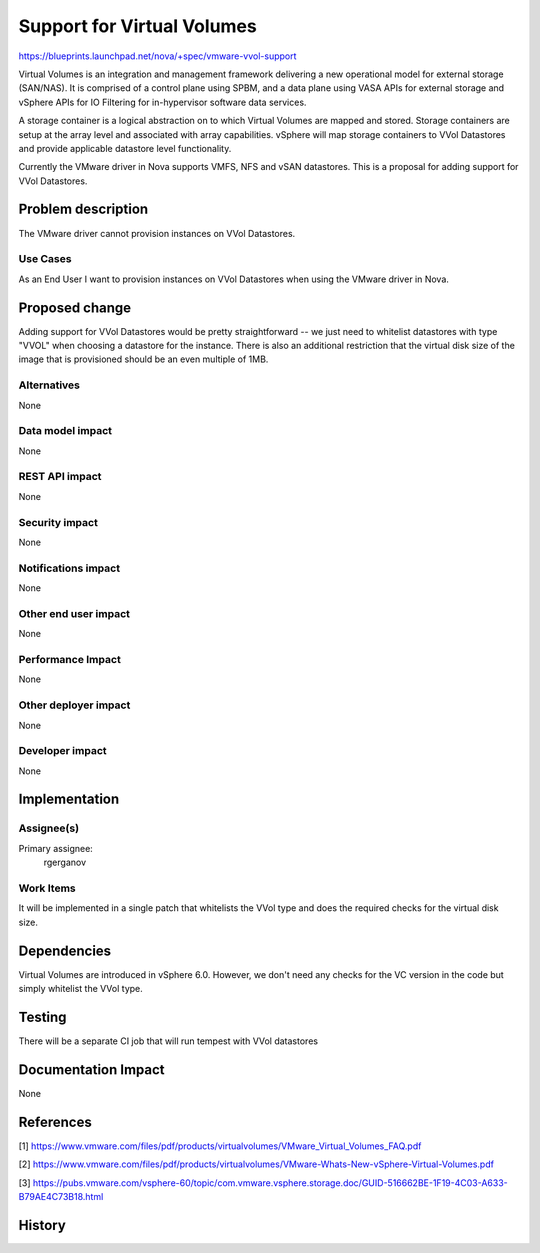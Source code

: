 ..
 This work is licensed under a Creative Commons Attribution 3.0 Unported
 License.

 http://creativecommons.org/licenses/by/3.0/legalcode

==========================================
Support for Virtual Volumes
==========================================

https://blueprints.launchpad.net/nova/+spec/vmware-vvol-support

Virtual Volumes is an integration and management framework delivering a new
operational model for external storage (SAN/NAS). It is comprised of a control
plane using SPBM, and a data plane using VASA APIs for external storage and
vSphere APIs for IO Filtering for in-hypervisor software data services.

A storage container is a logical abstraction on to which Virtual Volumes are
mapped and stored. Storage containers are setup at the array level and
associated with array capabilities. vSphere will map storage containers to
VVol Datastores and provide applicable datastore level functionality.

Currently the VMware driver in Nova supports VMFS, NFS and vSAN datastores.
This is a proposal for adding support for VVol Datastores.

Problem description
===================

The VMware driver cannot provision instances on VVol Datastores.

Use Cases
---------

As an End User I want to provision instances on VVol Datastores when using
the VMware driver in Nova.

Proposed change
===============

Adding support for VVol Datastores would be pretty straightforward -- we just
need to whitelist datastores with type "VVOL" when choosing a datastore for
the instance. There is also an additional restriction that the virtual disk
size of the image that is provisioned should be an even multiple of 1MB.

Alternatives
------------

None

Data model impact
-----------------

None

REST API impact
---------------

None

Security impact
---------------

None

Notifications impact
--------------------

None

Other end user impact
---------------------

None

Performance Impact
------------------

None

Other deployer impact
---------------------

None

Developer impact
----------------

None


Implementation
==============

Assignee(s)
-----------

Primary assignee:
  rgerganov

Work Items
----------

It will be implemented in a single patch that whitelists the VVol type and
does the required checks for the virtual disk size.

Dependencies
============

Virtual Volumes are introduced in vSphere 6.0. However, we don't need any
checks for the VC version in the code but simply whitelist the VVol type.

Testing
=======

There will be a separate CI job that will run tempest with VVol datastores

Documentation Impact
====================

None

References
==========

[1] https://www.vmware.com/files/pdf/products/virtualvolumes/VMware_Virtual_Volumes_FAQ.pdf

[2] https://www.vmware.com/files/pdf/products/virtualvolumes/VMware-Whats-New-vSphere-Virtual-Volumes.pdf

[3] https://pubs.vmware.com/vsphere-60/topic/com.vmware.vsphere.storage.doc/GUID-516662BE-1F19-4C03-A633-B79AE4C73B18.html

History
=======

